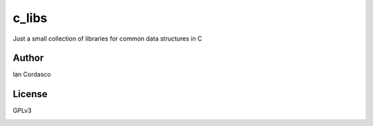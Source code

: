 c_libs
======

Just a small collection of libraries for common data structures in C

Author
------

Ian Cordasco

License
-------

GPLv3

.. image:: http://gplv3.fsf.org/gplv3-127x51.png
